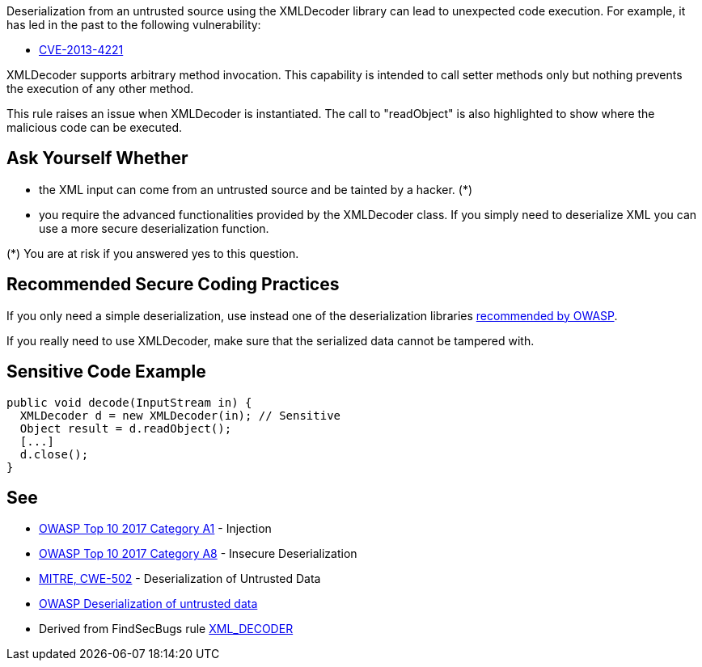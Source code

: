 Deserialization from an untrusted source using the XMLDecoder library can lead to unexpected code execution. For example, it has led in the past to the following vulnerability:

* http://cve.mitre.org/cgi-bin/cvename.cgi?name=CVE-2013-4221[CVE-2013-4221]

XMLDecoder supports arbitrary method invocation. This capability is intended to call setter methods only but nothing prevents the execution of any other method.


This rule raises an issue when XMLDecoder is instantiated. The call to "readObject" is also highlighted to show where the malicious code can be executed.


== Ask Yourself Whether

* the XML input can come from an untrusted source and be tainted by a hacker. (*)
* you require the advanced functionalities provided by the XMLDecoder class. If you simply need to deserialize XML you can use a more secure deserialization function.

(*) You are at risk if you answered yes to this question.


== Recommended Secure Coding Practices

If you only need a simple deserialization, use instead one of the deserialization libraries https://www.owasp.org/index.php/Deserialization_Cheat_Sheet#Mitigation_Tools.2FLibraries[recommended by OWASP].


If you really need to use XMLDecoder, make sure that the serialized data cannot be tampered with.


== Sensitive Code Example

----
public void decode(InputStream in) {
  XMLDecoder d = new XMLDecoder(in); // Sensitive
  Object result = d.readObject();
  [...]
  d.close();
}
----


== See

* https://www.owasp.org/index.php/Top_10-2017_A1-Injection[OWASP Top 10 2017 Category A1] - Injection
* https://www.owasp.org/index.php/Top_10-2017_A8-Insecure_Deserialization[OWASP Top 10 2017 Category A8] - Insecure Deserialization
* https://cwe.mitre.org/data/definitions/502.html[MITRE, CWE-502] - Deserialization of Untrusted Data
* https://www.owasp.org/index.php/Deserialization_of_untrusted_data[OWASP Deserialization of untrusted data]
* Derived from FindSecBugs rule https://find-sec-bugs.github.io/bugs.htm#XML_DECODER[XML_DECODER ]


